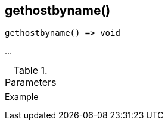 [[func-gethostbyname]]
== gethostbyname()

// TODO: add description

[source,c]
----
gethostbyname() => void
----

…

.Parameters
[cols="1,3" grid="none", frame="none"]
|===
||
|===

.Return

.Example
[.source]
....
....
